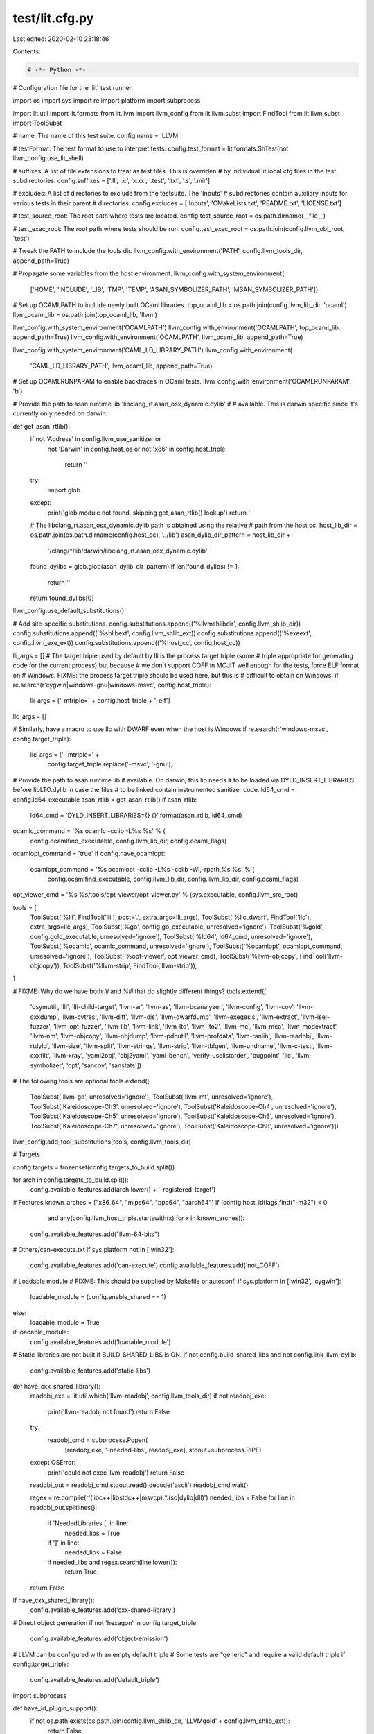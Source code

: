 test/lit.cfg.py
===============

Last edited: 2020-02-10 23:18:46

Contents:

.. code-block:: py

    # -*- Python -*-

# Configuration file for the 'lit' test runner.

import os
import sys
import re
import platform
import subprocess

import lit.util
import lit.formats
from lit.llvm import llvm_config
from lit.llvm.subst import FindTool
from lit.llvm.subst import ToolSubst

# name: The name of this test suite.
config.name = 'LLVM'

# testFormat: The test format to use to interpret tests.
config.test_format = lit.formats.ShTest(not llvm_config.use_lit_shell)

# suffixes: A list of file extensions to treat as test files. This is overriden
# by individual lit.local.cfg files in the test subdirectories.
config.suffixes = ['.ll', '.c', '.cxx', '.test', '.txt', '.s', '.mir']

# excludes: A list of directories to exclude from the testsuite. The 'Inputs'
# subdirectories contain auxiliary inputs for various tests in their parent
# directories.
config.excludes = ['Inputs', 'CMakeLists.txt', 'README.txt', 'LICENSE.txt']

# test_source_root: The root path where tests are located.
config.test_source_root = os.path.dirname(__file__)

# test_exec_root: The root path where tests should be run.
config.test_exec_root = os.path.join(config.llvm_obj_root, 'test')

# Tweak the PATH to include the tools dir.
llvm_config.with_environment('PATH', config.llvm_tools_dir, append_path=True)

# Propagate some variables from the host environment.
llvm_config.with_system_environment(
    ['HOME', 'INCLUDE', 'LIB', 'TMP', 'TEMP', 'ASAN_SYMBOLIZER_PATH', 'MSAN_SYMBOLIZER_PATH'])


# Set up OCAMLPATH to include newly built OCaml libraries.
top_ocaml_lib = os.path.join(config.llvm_lib_dir, 'ocaml')
llvm_ocaml_lib = os.path.join(top_ocaml_lib, 'llvm')

llvm_config.with_system_environment('OCAMLPATH')
llvm_config.with_environment('OCAMLPATH', top_ocaml_lib, append_path=True)
llvm_config.with_environment('OCAMLPATH', llvm_ocaml_lib, append_path=True)

llvm_config.with_system_environment('CAML_LD_LIBRARY_PATH')
llvm_config.with_environment(
    'CAML_LD_LIBRARY_PATH', llvm_ocaml_lib, append_path=True)

# Set up OCAMLRUNPARAM to enable backtraces in OCaml tests.
llvm_config.with_environment('OCAMLRUNPARAM', 'b')

# Provide the path to asan runtime lib 'libclang_rt.asan_osx_dynamic.dylib' if
# available. This is darwin specific since it's currently only needed on darwin.


def get_asan_rtlib():
    if not 'Address' in config.llvm_use_sanitizer or \
       not 'Darwin' in config.host_os or \
       not 'x86' in config.host_triple:
        return ''
    try:
        import glob
    except:
        print('glob module not found, skipping get_asan_rtlib() lookup')
        return ''
    # The libclang_rt.asan_osx_dynamic.dylib path is obtained using the relative
    # path from the host cc.
    host_lib_dir = os.path.join(os.path.dirname(config.host_cc), '../lib')
    asan_dylib_dir_pattern = host_lib_dir + \
        '/clang/*/lib/darwin/libclang_rt.asan_osx_dynamic.dylib'
    found_dylibs = glob.glob(asan_dylib_dir_pattern)
    if len(found_dylibs) != 1:
        return ''
    return found_dylibs[0]


llvm_config.use_default_substitutions()

# Add site-specific substitutions.
config.substitutions.append(('%llvmshlibdir', config.llvm_shlib_dir))
config.substitutions.append(('%shlibext', config.llvm_shlib_ext))
config.substitutions.append(('%exeext', config.llvm_exe_ext))
config.substitutions.append(('%host_cc', config.host_cc))


lli_args = []
# The target triple used by default by lli is the process target triple (some
# triple appropriate for generating code for the current process) but because
# we don't support COFF in MCJIT well enough for the tests, force ELF format on
# Windows.  FIXME: the process target triple should be used here, but this is
# difficult to obtain on Windows.
if re.search(r'cygwin|windows-gnu|windows-msvc', config.host_triple):
    lli_args = ['-mtriple=' + config.host_triple + '-elf']

llc_args = []

# Similarly, have a macro to use llc with DWARF even when the host is Windows
if re.search(r'windows-msvc', config.target_triple):
    llc_args = [' -mtriple=' +
                config.target_triple.replace('-msvc', '-gnu')]

# Provide the path to asan runtime lib if available. On darwin, this lib needs
# to be loaded via DYLD_INSERT_LIBRARIES before libLTO.dylib in case the files
# to be linked contain instrumented sanitizer code.
ld64_cmd = config.ld64_executable
asan_rtlib = get_asan_rtlib()
if asan_rtlib:
    ld64_cmd = 'DYLD_INSERT_LIBRARIES={} {}'.format(asan_rtlib, ld64_cmd)

ocamlc_command = '%s ocamlc -cclib -L%s %s' % (
    config.ocamlfind_executable, config.llvm_lib_dir, config.ocaml_flags)
ocamlopt_command = 'true'
if config.have_ocamlopt:
    ocamlopt_command = '%s ocamlopt -cclib -L%s -cclib -Wl,-rpath,%s %s' % (
        config.ocamlfind_executable, config.llvm_lib_dir, config.llvm_lib_dir, config.ocaml_flags)

opt_viewer_cmd = '%s %s/tools/opt-viewer/opt-viewer.py' % (sys.executable, config.llvm_src_root)

tools = [
    ToolSubst('%lli', FindTool('lli'), post='.', extra_args=lli_args),
    ToolSubst('%llc_dwarf', FindTool('llc'), extra_args=llc_args),
    ToolSubst('%go', config.go_executable, unresolved='ignore'),
    ToolSubst('%gold', config.gold_executable, unresolved='ignore'),
    ToolSubst('%ld64', ld64_cmd, unresolved='ignore'),
    ToolSubst('%ocamlc', ocamlc_command, unresolved='ignore'),
    ToolSubst('%ocamlopt', ocamlopt_command, unresolved='ignore'),
    ToolSubst('%opt-viewer', opt_viewer_cmd),
    ToolSubst('%llvm-objcopy', FindTool('llvm-objcopy')),
    ToolSubst('%llvm-strip', FindTool('llvm-strip')),
]

# FIXME: Why do we have both `lli` and `%lli` that do slightly different things?
tools.extend([
    'dsymutil', 'lli', 'lli-child-target', 'llvm-ar', 'llvm-as',
    'llvm-bcanalyzer', 'llvm-config', 'llvm-cov', 'llvm-cxxdump', 'llvm-cvtres',
    'llvm-diff', 'llvm-dis', 'llvm-dwarfdump', 'llvm-exegesis', 'llvm-extract',
    'llvm-isel-fuzzer', 'llvm-opt-fuzzer', 'llvm-lib', 'llvm-link', 'llvm-lto',
    'llvm-lto2', 'llvm-mc', 'llvm-mca', 'llvm-modextract', 'llvm-nm',
    'llvm-objcopy', 'llvm-objdump', 'llvm-pdbutil', 'llvm-profdata',
    'llvm-ranlib', 'llvm-readobj', 'llvm-rtdyld', 'llvm-size', 'llvm-split',
    'llvm-strings', 'llvm-strip', 'llvm-tblgen', 'llvm-undname', 'llvm-c-test',
    'llvm-cxxfilt', 'llvm-xray', 'yaml2obj', 'obj2yaml', 'yaml-bench',
    'verify-uselistorder', 'bugpoint', 'llc', 'llvm-symbolizer', 'opt',
    'sancov', 'sanstats'])

# The following tools are optional
tools.extend([
    ToolSubst('llvm-go', unresolved='ignore'),
    ToolSubst('llvm-mt', unresolved='ignore'),
    ToolSubst('Kaleidoscope-Ch3', unresolved='ignore'),
    ToolSubst('Kaleidoscope-Ch4', unresolved='ignore'),
    ToolSubst('Kaleidoscope-Ch5', unresolved='ignore'),
    ToolSubst('Kaleidoscope-Ch6', unresolved='ignore'),
    ToolSubst('Kaleidoscope-Ch7', unresolved='ignore'),
    ToolSubst('Kaleidoscope-Ch8', unresolved='ignore')])

llvm_config.add_tool_substitutions(tools, config.llvm_tools_dir)

# Targets

config.targets = frozenset(config.targets_to_build.split())

for arch in config.targets_to_build.split():
    config.available_features.add(arch.lower() + '-registered-target')

# Features
known_arches = ["x86_64", "mips64", "ppc64", "aarch64"]
if (config.host_ldflags.find("-m32") < 0
    and any(config.llvm_host_triple.startswith(x) for x in known_arches)):
  config.available_features.add("llvm-64-bits")

# Others/can-execute.txt
if sys.platform not in ['win32']:
    config.available_features.add('can-execute')
    config.available_features.add('not_COFF')

# Loadable module
# FIXME: This should be supplied by Makefile or autoconf.
if sys.platform in ['win32', 'cygwin']:
    loadable_module = (config.enable_shared == 1)
else:
    loadable_module = True

if loadable_module:
    config.available_features.add('loadable_module')

# Static libraries are not built if BUILD_SHARED_LIBS is ON.
if not config.build_shared_libs and not config.link_llvm_dylib:
    config.available_features.add('static-libs')

def have_cxx_shared_library():
    readobj_exe = lit.util.which('llvm-readobj', config.llvm_tools_dir)
    if not readobj_exe:
        print('llvm-readobj not found')
        return False

    try:
        readobj_cmd = subprocess.Popen(
            [readobj_exe, '-needed-libs', readobj_exe], stdout=subprocess.PIPE)
    except OSError:
        print('could not exec llvm-readobj')
        return False

    readobj_out = readobj_cmd.stdout.read().decode('ascii')
    readobj_cmd.wait()

    regex = re.compile(r'(libc\+\+|libstdc\+\+|msvcp).*\.(so|dylib|dll)')
    needed_libs = False
    for line in readobj_out.splitlines():
        if 'NeededLibraries [' in line:
            needed_libs = True
        if ']' in line:
            needed_libs = False
        if needed_libs and regex.search(line.lower()):
            return True
    return False

if have_cxx_shared_library():
    config.available_features.add('cxx-shared-library')

# Direct object generation
if not 'hexagon' in config.target_triple:
    config.available_features.add('object-emission')

# LLVM can be configured with an empty default triple
# Some tests are "generic" and require a valid default triple
if config.target_triple:
    config.available_features.add('default_triple')

import subprocess


def have_ld_plugin_support():
    if not os.path.exists(os.path.join(config.llvm_shlib_dir, 'LLVMgold' + config.llvm_shlib_ext)):
        return False

    ld_cmd = subprocess.Popen(
        [config.gold_executable, '--help'], stdout=subprocess.PIPE, env={'LANG': 'C'})
    ld_out = ld_cmd.stdout.read().decode()
    ld_cmd.wait()

    if not '-plugin' in ld_out:
        return False

    # check that the used emulations are supported.
    emu_line = [l for l in ld_out.split('\n') if 'supported emulations' in l]
    if len(emu_line) != 1:
        return False
    emu_line = emu_line[0]
    fields = emu_line.split(':')
    if len(fields) != 3:
        return False
    emulations = fields[2].split()
    if 'elf_x86_64' not in emulations:
        return False
    if 'elf32ppc' in emulations:
        config.available_features.add('ld_emu_elf32ppc')

    ld_version = subprocess.Popen(
        [config.gold_executable, '--version'], stdout=subprocess.PIPE, env={'LANG': 'C'})
    if not 'GNU gold' in ld_version.stdout.read().decode():
        return False
    ld_version.wait()

    return True


if have_ld_plugin_support():
    config.available_features.add('ld_plugin')


def have_ld64_plugin_support():
    if not config.llvm_tool_lto_build or config.ld64_executable == '':
        return False

    ld_cmd = subprocess.Popen(
        [config.ld64_executable, '-v'], stderr=subprocess.PIPE)
    ld_out = ld_cmd.stderr.read().decode()
    ld_cmd.wait()

    if 'ld64' not in ld_out or 'LTO' not in ld_out:
        return False

    return True


if have_ld64_plugin_support():
    config.available_features.add('ld64_plugin')

# Ask llvm-config about asserts and global-isel.
llvm_config.feature_config(
    [('--assertion-mode', {'ON': 'asserts'}),
     ('--has-global-isel', {'ON': 'global-isel'})])

if 'darwin' == sys.platform:
    try:
        sysctl_cmd = subprocess.Popen(['sysctl', 'hw.optional.fma'],
                                      stdout=subprocess.PIPE)
    except OSError:
        print('Could not exec sysctl')
    result = sysctl_cmd.stdout.read().decode('ascii')
    if -1 != result.find('hw.optional.fma: 1'):
        config.available_features.add('fma3')
    sysctl_cmd.wait()

# .debug_frame is not emitted for targeting Windows x64.
if not re.match(r'^x86_64.*-(windows-gnu|windows-msvc)', config.target_triple):
    config.available_features.add('debug_frame')

if config.have_libxar:
    config.available_features.add('xar')

if config.enable_threads:
    config.available_features.add('thread_support')

if config.llvm_libxml2_enabled == '1':
    config.available_features.add('libxml2')

if config.have_opt_viewer_modules:
    config.available_features.add('have_opt_viewer_modules')



